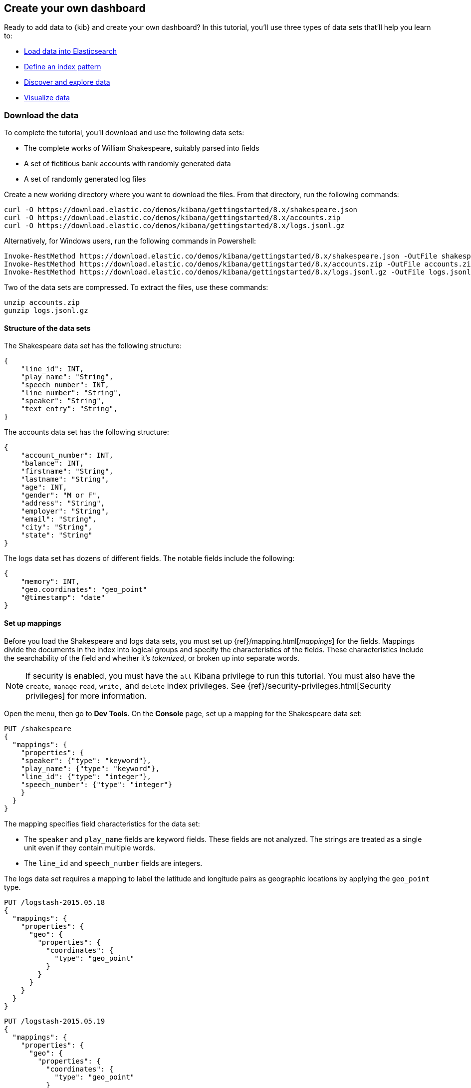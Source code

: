 [[create-your-own-dashboard]]
== Create your own dashboard

Ready to add data to {kib} and create your own dashboard? In this tutorial, you'll use three types of data sets that'll help you learn to:

* <<load-the-data-sets, Load data into Elasticsearch>>
* <<tutorial-define-index, Define an index pattern>>
* <<explore-your-data, Discover and explore data>>
* <<tutorial-visualizing, Visualize data>>

[float]
[[download-the-data]]
=== Download the data

To complete the tutorial, you'll download and use the following data sets:

* The complete works of William Shakespeare, suitably parsed into fields
* A set of fictitious bank accounts with randomly generated data
* A set of randomly generated log files

Create a new working directory where you want to download the files. From that directory, run the following commands:

[source,shell]
curl -O https://download.elastic.co/demos/kibana/gettingstarted/8.x/shakespeare.json
curl -O https://download.elastic.co/demos/kibana/gettingstarted/8.x/accounts.zip
curl -O https://download.elastic.co/demos/kibana/gettingstarted/8.x/logs.jsonl.gz

Alternatively, for Windows users, run the following commands in Powershell:

[source,shell]
Invoke-RestMethod https://download.elastic.co/demos/kibana/gettingstarted/8.x/shakespeare.json -OutFile shakespeare.json
Invoke-RestMethod https://download.elastic.co/demos/kibana/gettingstarted/8.x/accounts.zip -OutFile accounts.zip
Invoke-RestMethod https://download.elastic.co/demos/kibana/gettingstarted/8.x/logs.jsonl.gz -OutFile logs.jsonl.gz

Two of the data sets are compressed. To extract the files, use these commands:

[source,shell]
unzip accounts.zip
gunzip logs.jsonl.gz

[float]
==== Structure of the data sets

The Shakespeare data set has the following structure:

[source,json]
{
    "line_id": INT,
    "play_name": "String",
    "speech_number": INT,
    "line_number": "String",
    "speaker": "String",
    "text_entry": "String",
}

The accounts data set has the following structure:

[source,json]
{
    "account_number": INT,
    "balance": INT,
    "firstname": "String",
    "lastname": "String",
    "age": INT,
    "gender": "M or F",
    "address": "String",
    "employer": "String",
    "email": "String",
    "city": "String",
    "state": "String"
}

The logs data set has dozens of different fields. The notable fields include the following:

[source,json]
{
    "memory": INT,
    "geo.coordinates": "geo_point"
    "@timestamp": "date"
}

[float]
==== Set up mappings

Before you load the Shakespeare and logs data sets, you must set up {ref}/mapping.html[_mappings_] for the fields.
Mappings divide the documents in the index into logical groups and specify the characteristics
of the fields. These characteristics include the searchability of the field
and whether it's _tokenized_, or broken up into separate words.

NOTE: If security is enabled, you must have the `all` Kibana privilege to run this tutorial.
You must also have the `create`, `manage` `read`, `write,` and `delete` 
index privileges. See {ref}/security-privileges.html[Security privileges] 
for more information.

Open the menu, then go to *Dev Tools*. On the *Console* page, set up a mapping for the Shakespeare data set:

[source,js]
PUT /shakespeare
{
  "mappings": {
    "properties": {
    "speaker": {"type": "keyword"},
    "play_name": {"type": "keyword"},
    "line_id": {"type": "integer"},
    "speech_number": {"type": "integer"}
    }
  }
}

//CONSOLE

The mapping specifies field characteristics for the data set:

* The `speaker` and `play_name` fields are keyword fields. These fields are not analyzed.
The strings are treated as a single unit even if they contain multiple words.

* The `line_id` and `speech_number` fields are integers.

The logs data set requires a mapping to label the latitude and longitude pairs
as geographic locations by applying the `geo_point` type.

[source,js]
PUT /logstash-2015.05.18
{
  "mappings": {
    "properties": {
      "geo": {
        "properties": {
          "coordinates": {
            "type": "geo_point"
          }
        }
      }
    }
  }
}

//CONSOLE

[source,js]
PUT /logstash-2015.05.19
{
  "mappings": {
    "properties": {
      "geo": {
        "properties": {
          "coordinates": {
            "type": "geo_point"
          }
        }
      }
    }
  }
}

//CONSOLE

[source,js]
PUT /logstash-2015.05.20
{
  "mappings": {
    "properties": {
      "geo": {
        "properties": {
          "coordinates": {
            "type": "geo_point"
          }
        }
      }
    }
  }
}

//CONSOLE

The accounts data set doesn't require any mappings.

[float]
[[load-the-data-sets]]
==== Load the data sets

At this point, you're ready to use the Elasticsearch {ref}/docs-bulk.html[bulk]
API to load the data sets:

[source,shell]
curl -u elastic -H 'Content-Type: application/x-ndjson' -XPOST '<host>:<port>/bank/_bulk?pretty' --data-binary @accounts.json
curl -u elastic -H 'Content-Type: application/x-ndjson' -XPOST '<host>:<port>/shakespeare/_bulk?pretty' --data-binary @shakespeare.json
curl -u elastic -H 'Content-Type: application/x-ndjson' -XPOST '<host>:<port>/_bulk?pretty' --data-binary @logs.jsonl

Or for Windows users, in Powershell:
[source,shell]
Invoke-RestMethod "http://<host>:<port>/bank/account/_bulk?pretty" -Method Post -ContentType 'application/x-ndjson' -InFile "accounts.json"
Invoke-RestMethod "http://<host>:<port>/shakespeare/_bulk?pretty" -Method Post -ContentType 'application/x-ndjson' -InFile "shakespeare.json"
Invoke-RestMethod "http://<host>:<port>/_bulk?pretty" -Method Post -ContentType 'application/x-ndjson' -InFile "logs.jsonl"

These commands might take some time to execute, depending on the available computing resources.

When you define an index pattern, the indices that match the pattern must
exist in {es} and contain data. 

To verify the availability of the indices, open the menu, go to *Dev Tools > Console*, then enter:

[source,js]
GET /_cat/indices?v

Alternately, use:

[source,shell]
`curl -XGET "http://localhost:9200/_cat/indices"`.

The output should look similar to:

[source,shell]
health status index               pri rep docs.count docs.deleted store.size pri.store.size
yellow open   bank                  1   1       1000            0    418.2kb        418.2kb
yellow open   shakespeare           1   1     111396            0     17.6mb         17.6mb
yellow open   logstash-2015.05.18   1   1       4631            0     15.6mb         15.6mb
yellow open   logstash-2015.05.19   1   1       4624            0     15.7mb         15.7mb
yellow open   logstash-2015.05.20   1   1       4750            0     16.4mb         16.4mb
